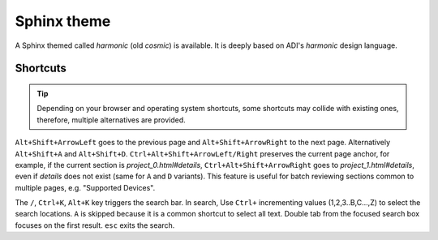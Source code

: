 Sphinx theme
============

A Sphinx themed called *harmonic* (old *cosmic*) is available.
It is deeply based on ADI's *harmonic* design language.

Shortcuts
---------

.. tip::

   Depending on your browser and operating system shortcuts, some shortcuts may
   collide with existing ones, therefore, multiple alternatives are provided.

``Alt+Shift+ArrowLeft`` goes to the previous page and ``Alt+Shift+ArrowRight``
to the next page.
Alternatively ``Alt+Shift+A`` and ``Alt+Shift+D``.
``Ctrl+Alt+Shift+ArrowLeft/Right`` preserves the current page anchor, for example,
if the current section is *project_0.html#details*, ``Ctrl+Alt+Shift+ArrowRight``
goes to *project_1.html#details*, even if *details* does not exist
(same for ``A`` and ``D`` variants).
This feature is useful for batch reviewing sections common to multiple pages,
e.g. "Supported Devices".

The ``/``, ``Ctrl+K``, ``Alt+K`` key triggers the search bar. In search, Use
``Ctrl+`` incrementing values (1,2,3..B,C...,Z) to select the search locations.
``A`` is skipped because it is a common shortcut to select all text. Double tab
from the focused search box focuses on the first result. ``esc`` exits the search.
